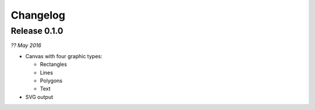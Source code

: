 Changelog
---------


Release 0.1.0
~~~~~~~~~~~~~

`?? May 2016`

* Canvas with four graphic types:

  * Rectangles
  * Lines
  * Polygons
  * Text

* SVG output
